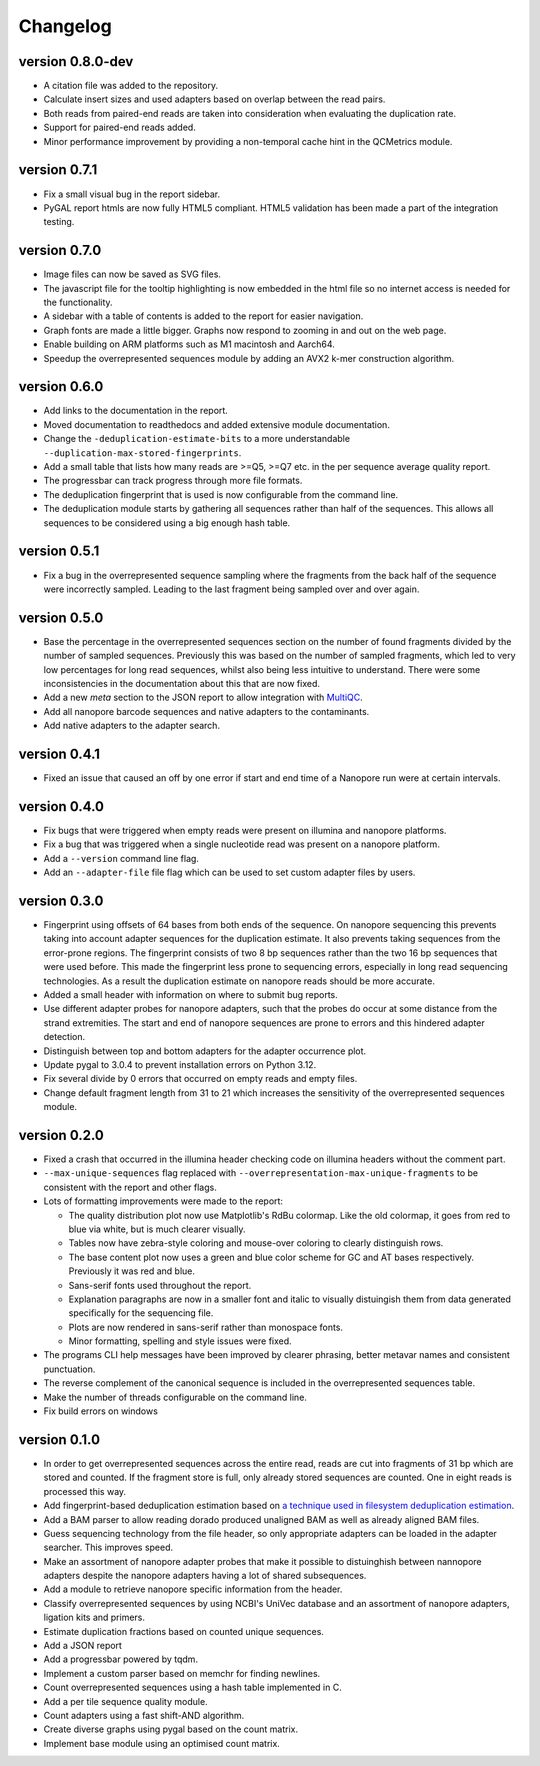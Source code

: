 ==========
Changelog
==========

.. Newest changes should be on top.

.. This document is user facing. Please word the changes in such a way
.. that users understand how the changes affect the new version.

version 0.8.0-dev
-----------------
+ A citation file was added to the repository.
+ Calculate insert sizes and used adapters based on overlap between the
  read pairs.
+ Both reads from paired-end reads are taken into consideration when
  evaluating the duplication rate.
+ Support for paired-end reads added.
+ Minor performance improvement by providing a non-temporal cache hint in the
  QCMetrics module.

version 0.7.1
-----------------
+ Fix a small visual bug in the report sidebar.
+ PyGAL report htmls are now fully HTML5 compliant. HTML5 validation has been
  made a part of the integration testing.

version 0.7.0
-----------------
+ Image files can now be saved as SVG files.
+ The javascript file for the tooltip highlighting is now embedded in the
  html file so no internet access is needed for the functionality.
+ A sidebar with a table of contents is added to the report for easier
  navigation.
+ Graph fonts are made a little bigger. Graphs now respond to zooming in and
  out on the web page.
+ Enable building on ARM platforms such as M1 macintosh and Aarch64.
+ Speedup the overrepresented sequences module by adding an AVX2 k-mer
  construction algorithm.

version 0.6.0
-----------------
+ Add links to the documentation in the report.
+ Moved documentation to readthedocs and added extensive module documentation.
+ Change the ``-deduplication-estimate-bits`` to a more understandable
  ``--duplication-max-stored-fingerprints``.
+ Add a small table that lists how many reads are >=Q5, >=Q7 etc. in the
  per sequence average quality report.
+ The progressbar can track progress through more file formats.
+ The deduplication fingerprint that is used is now configurable from the
  command line.
+ The deduplication module starts by gathering all sequences rather than half
  of the sequences. This allows all sequences to be considered using a big
  enough hash table.

version 0.5.1
-----------------
+ Fix a bug in the overrepresented sequence sampling where the fragments from
  the back half of the sequence were incorrectly sampled. Leading to the last
  fragment being sampled over and over again.

version 0.5.0
-----------------
+ Base the percentage in the overrepresented sequences section on the number
  of found fragments divided by the number of sampled sequences. Previously
  this was based on the number of sampled fragments, which led to very low
  percentages for long read sequences, whilst also being less intuitive to
  understand. There were some inconsistencies in the documentation about this
  that are now fixed.
+ Add a new `meta` section to the JSON report to allow integration with
  `MultiQC <https://github.com/multiqc/MultiQC>`_.
+ Add all nanopore barcode sequences and native adapters to the contaminants.
+ Add native adapters to the adapter search.

version 0.4.1
-----------------
+ Fixed an issue that caused an off by one error if start and end time
  of a Nanopore run were at certain intervals.

version 0.4.0
-----------------
+ Fix bugs that were triggered when empty reads were present on
  illumina and nanopore platforms.
+ Fix a bug that was triggered when a single nucleotide read was present on
  a nanopore platform.
+ Add a ``--version`` command line flag.
+ Add an ``--adapter-file`` file flag which can be used to set custom adapter
  files by users.

version 0.3.0
-----------------
+ Fingerprint using offsets of 64 bases from both ends of the sequence.
  On nanopore sequencing this prevents taking into account adapter sequences
  for the duplication estimate. It also prevents taking sequences from the
  error-prone regions. The fingerprint consists of two 8 bp sequences rather
  than the two 16 bp sequences that were used before. This made the fingerprint
  less prone to sequencing errors, especially in long read sequencing
  technologies. As a result the duplication estimate on nanopore reads
  should be more accurate.
+ Added a small header with information on where to submit bug reports.
+ Use different adapter probes for nanopore adapters, such that the probes
  do occur at some distance from the strand extremities. The start and end
  of nanopore sequences are prone to errors and this hindered adapter
  detection.
+ Distinguish between top and bottom adapters for the adapter occurrence plot.
+ Update pygal to 3.0.4 to prevent installation errors on Python 3.12.
+ Fix several divide by 0 errors that occurred on empty reads and empty files.
+ Change default fragment length from 31 to 21 which increases the sensitivity
  of the overrepresented sequences module.

version 0.2.0
-----------------
+ Fixed a crash that occurred in the illumina header checking code on
  illumina headers without the comment part.
+ ``--max-unique-sequences`` flag replaced with
  ``--overrepresentation-max-unique-fragments`` to be consistent with the
  report and other flags.
+ Lots of formatting improvements were made to the report:

  + The quality distribution plot now use Matplotlib's RdBu colormap. Like
    the old colormap, it goes from red to blue via white, but is much
    clearer visually.
  + Tables now have zebra-style coloring and mouse-over coloring to clearly
    distinguish rows.
  + The base content plot now uses a green and blue color scheme for GC and
    AT bases respectively. Previously it was red and blue.
  + Sans-serif fonts used throughout the report.
  + Explanation paragraphs are now in a smaller font and italic to visually
    distuingish them from data generated specifically for the sequencing
    file.
  + Plots are now rendered in sans-serif rather than monospace fonts.
  + Minor formatting, spelling and style issues were fixed.
+ The programs CLI help messages have been improved by clearer phrasing,
  better metavar names and consistent punctuation.
+ The reverse complement of the canonical sequence is included in the
  overrepresented sequences table.
+ Make the number of threads configurable on the command line.
+ Fix build errors on windows

version 0.1.0
-----------------
+ In order to get overrepresented sequences across the entire read, reads
  are cut into fragments of 31 bp which are stored and counted. If the fragment
  store is full, only already stored sequences are counted. One in eight
  reads is processed this way.
+ Add fingerprint-based deduplication estimation based on `a technique used in
  filesystem deduplication estimation
  <https://www.usenix.org/system/files/conference/atc13/atc13-xie.pdf>`_.
+ Add a BAM parser to allow reading dorado produced unaligned BAM as well as
  already aligned BAM files.
+ Guess sequencing technology from the file header, so only appropriate
  adapters can be loaded in the adapter searcher. This improves speed.
+ Make an assortment of nanopore adapter probes that make it possible to
  distuinghish between nannopore adapters despite the nanopore adapters having
  a lot of shared subsequences.
+ Add a module to retrieve nanopore specific information from the header.
+ Classify overrepresented sequences by using NCBI's UniVec database and an
  assortment of nanopore adapters, ligation kits and primers.
+ Estimate duplication fractions based on counted unique sequences.
+ Add a JSON report
+ Add a progressbar powered by tqdm.
+ Implement a custom parser based on memchr for finding newlines.
+ Count overrepresented sequences using a hash table implemented in C.
+ Add a per tile sequence quality module.
+ Count adapters using a fast shift-AND algorithm.
+ Create diverse graphs using pygal based on the count matrix.
+ Implement base module using an optimised count matrix.
